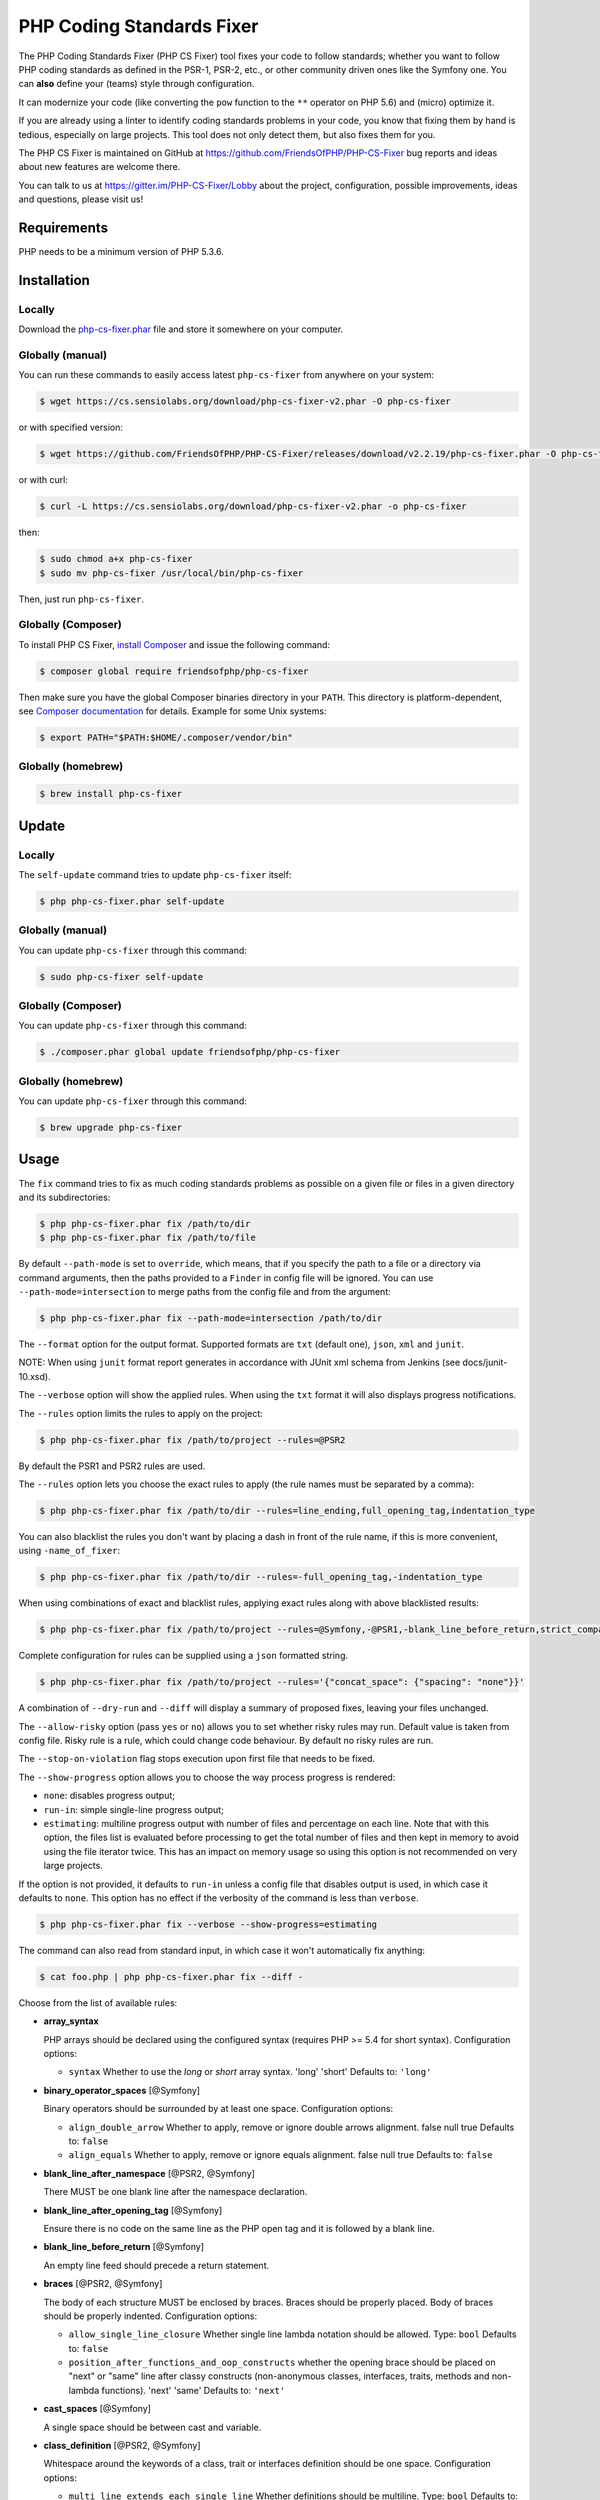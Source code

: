 PHP Coding Standards Fixer
==========================

The PHP Coding Standards Fixer (PHP CS Fixer) tool fixes your code to follow standards;
whether you want to follow PHP coding standards as defined in the PSR-1, PSR-2, etc.,
or other community driven ones like the Symfony one.
You can **also** define your (teams) style through configuration.

It can modernize your code (like converting the ``pow`` function to the ``**`` operator on PHP 5.6)
and (micro) optimize it.

If you are already using a linter to identify coding standards problems in your
code, you know that fixing them by hand is tedious, especially on large
projects. This tool does not only detect them, but also fixes them for you.

The PHP CS Fixer is maintained on GitHub at https://github.com/FriendsOfPHP/PHP-CS-Fixer
bug reports and ideas about new features are welcome there.

You can talk to us at https://gitter.im/PHP-CS-Fixer/Lobby about the project,
configuration, possible improvements, ideas and questions, please visit us!

Requirements
------------

PHP needs to be a minimum version of PHP 5.3.6.

Installation
------------

Locally
~~~~~~~

Download the `php-cs-fixer.phar`_ file and store it somewhere on your computer.

Globally (manual)
~~~~~~~~~~~~~~~~~

You can run these commands to easily access latest ``php-cs-fixer`` from anywhere on
your system:

.. code-block:: bash

    $ wget https://cs.sensiolabs.org/download/php-cs-fixer-v2.phar -O php-cs-fixer

or with specified version:

.. code-block:: bash

    $ wget https://github.com/FriendsOfPHP/PHP-CS-Fixer/releases/download/v2.2.19/php-cs-fixer.phar -O php-cs-fixer

or with curl:

.. code-block:: bash

    $ curl -L https://cs.sensiolabs.org/download/php-cs-fixer-v2.phar -o php-cs-fixer

then:

.. code-block:: bash

    $ sudo chmod a+x php-cs-fixer
    $ sudo mv php-cs-fixer /usr/local/bin/php-cs-fixer

Then, just run ``php-cs-fixer``.

Globally (Composer)
~~~~~~~~~~~~~~~~~~~

To install PHP CS Fixer, `install Composer <https://getcomposer.org/download/>`_ and issue the following command:

.. code-block:: bash

    $ composer global require friendsofphp/php-cs-fixer

Then make sure you have the global Composer binaries directory in your ``PATH``. This directory is platform-dependent, see `Composer documentation <https://getcomposer.org/doc/03-cli.md#composer-home>`_ for details. Example for some Unix systems:

.. code-block:: bash

    $ export PATH="$PATH:$HOME/.composer/vendor/bin"

Globally (homebrew)
~~~~~~~~~~~~~~~~~~~

.. code-block:: bash

    $ brew install php-cs-fixer

Update
------

Locally
~~~~~~~

The ``self-update`` command tries to update ``php-cs-fixer`` itself:

.. code-block:: bash

    $ php php-cs-fixer.phar self-update

Globally (manual)
~~~~~~~~~~~~~~~~~

You can update ``php-cs-fixer`` through this command:

.. code-block:: bash

    $ sudo php-cs-fixer self-update

Globally (Composer)
~~~~~~~~~~~~~~~~~~~

You can update ``php-cs-fixer`` through this command:

.. code-block:: bash

    $ ./composer.phar global update friendsofphp/php-cs-fixer

Globally (homebrew)
~~~~~~~~~~~~~~~~~~~

You can update ``php-cs-fixer`` through this command:

.. code-block:: bash

    $ brew upgrade php-cs-fixer

Usage
-----

The ``fix`` command tries to fix as much coding standards
problems as possible on a given file or files in a given directory and its subdirectories:

.. code-block:: bash

    $ php php-cs-fixer.phar fix /path/to/dir
    $ php php-cs-fixer.phar fix /path/to/file

By default ``--path-mode`` is set to ``override``, which means, that if you specify the path to a file or a directory via
command arguments, then the paths provided to a ``Finder`` in config file will be ignored. You can use ``--path-mode=intersection``
to merge paths from the config file and from the argument:

.. code-block:: bash

    $ php php-cs-fixer.phar fix --path-mode=intersection /path/to/dir

The ``--format`` option for the output format. Supported formats are ``txt`` (default one), ``json``, ``xml`` and ``junit``.

NOTE: When using ``junit`` format report generates in accordance with JUnit xml schema from Jenkins (see docs/junit-10.xsd).

The ``--verbose`` option will show the applied rules. When using the ``txt`` format it will also displays progress notifications.

The ``--rules`` option limits the rules to apply on the
project:

.. code-block:: bash

    $ php php-cs-fixer.phar fix /path/to/project --rules=@PSR2

By default the PSR1 and PSR2 rules are used.

The ``--rules`` option lets you choose the exact rules to
apply (the rule names must be separated by a comma):

.. code-block:: bash

    $ php php-cs-fixer.phar fix /path/to/dir --rules=line_ending,full_opening_tag,indentation_type

You can also blacklist the rules you don't want by placing a dash in front of the rule name, if this is more convenient,
using ``-name_of_fixer``:

.. code-block:: bash

    $ php php-cs-fixer.phar fix /path/to/dir --rules=-full_opening_tag,-indentation_type

When using combinations of exact and blacklist rules, applying exact rules along with above blacklisted results:

.. code-block:: bash

    $ php php-cs-fixer.phar fix /path/to/project --rules=@Symfony,-@PSR1,-blank_line_before_return,strict_comparison

Complete configuration for rules can be supplied using a ``json`` formatted string.

.. code-block:: bash

    $ php php-cs-fixer.phar fix /path/to/project --rules='{"concat_space": {"spacing": "none"}}'

A combination of ``--dry-run`` and ``--diff`` will
display a summary of proposed fixes, leaving your files unchanged.

The ``--allow-risky`` option (pass ``yes`` or ``no``) allows you to set whether risky rules may run. Default value is taken from config file.
Risky rule is a rule, which could change code behaviour. By default no risky rules are run.

The ``--stop-on-violation`` flag stops execution upon first file that needs to be fixed.

The ``--show-progress`` option allows you to choose the way process progress is rendered:

* ``none``: disables progress output;
* ``run-in``: simple single-line progress output;
* ``estimating``: multiline progress output with number of files and percentage on each line. Note that with this option, the files list is evaluated before processing to get the total number of files and then kept in memory to avoid using the file iterator twice. This has an impact on memory usage so using this option is not recommended on very large projects.

If the option is not provided, it defaults to ``run-in`` unless a config file that disables output is used, in which case it defaults to ``none``. This option has no effect if the verbosity of the command is less than ``verbose``.

.. code-block:: bash

    $ php php-cs-fixer.phar fix --verbose --show-progress=estimating

The command can also read from standard input, in which case it won't
automatically fix anything:

.. code-block:: bash

    $ cat foo.php | php php-cs-fixer.phar fix --diff -

Choose from the list of available rules:

* **array_syntax**

  PHP arrays should be declared using the configured syntax (requires PHP
  >= 5.4 for short syntax).
  Configuration options:

  - ``syntax``
    Whether to use the `long` or `short` array syntax.
    'long'
    'short'
    Defaults to:
    ``'long'``

* **binary_operator_spaces** [@Symfony]

  Binary operators should be surrounded by at least one space.
  Configuration options:

  - ``align_double_arrow``
    Whether to apply, remove or ignore double arrows alignment.
    false
    null
    true
    Defaults to:
    ``false``
  - ``align_equals``
    Whether to apply, remove or ignore equals alignment.
    false
    null
    true
    Defaults to:
    ``false``

* **blank_line_after_namespace** [@PSR2, @Symfony]

  There MUST be one blank line after the namespace declaration.

* **blank_line_after_opening_tag** [@Symfony]

  Ensure there is no code on the same line as the PHP open tag and it is
  followed by a blank line.

* **blank_line_before_return** [@Symfony]

  An empty line feed should precede a return statement.

* **braces** [@PSR2, @Symfony]

  The body of each structure MUST be enclosed by braces. Braces should be
  properly placed. Body of braces should be properly indented.
  Configuration options:

  - ``allow_single_line_closure``
    Whether single line lambda notation should be allowed.
    Type: ``bool``
    Defaults to:
    ``false``
  - ``position_after_functions_and_oop_constructs``
    whether the opening brace should be placed on "next" or "same" line
    after classy constructs (non-anonymous classes, interfaces, traits,
    methods and non-lambda functions).
    'next'
    'same'
    Defaults to:
    ``'next'``

* **cast_spaces** [@Symfony]

  A single space should be between cast and variable.

* **class_definition** [@PSR2, @Symfony]

  Whitespace around the keywords of a class, trait or interfaces
  definition should be one space.
  Configuration options:

  - ``multi_line_extends_each_single_line``
    Whether definitions should be multiline.
    Type: ``bool``
    Defaults to:
    ``false``
    **Deprecated alias**: ``multiLineExtendsEachSingleLine``
  - ``single_item_single_line``
    Whether definitions should be single line when including a single item.
    Type: ``bool``
    Defaults to:
    ``false``
    **Deprecated alias**: ``singleItemSingleLine``
  - ``single_line``
    Whether definitions should be single line.
    Type: ``bool``
    Defaults to:
    ``false``
    **Deprecated alias**: ``singleLine``

* **class_keyword_remove**

  Converts ``::class`` keywords to FQCN strings. Requires PHP >= 5.5.

* **combine_consecutive_unsets**

  Calling ``unset`` on multiple items should be done in one call.

* **concat_space** [@Symfony]

  Concatenation should be spaced according configuration.
  Configuration options:

  - ``spacing``
    Spacing to apply around concatenation operator.
    'none'
    'one'
    Defaults to:
    ``'none'``

* **declare_equal_normalize** [@Symfony]

  Equal sign in declare statement should be surrounded by spaces or not
  following configuration.
  Configuration options:

  - ``space``
    Spacing to apply around the equal sign.
    'none'
    'single'
    Defaults to:
    ``'none'``

* **declare_strict_types** [@PHP70Migration:risky]

  Force strict types declaration in all files. Requires PHP >= 7.0.
  **Risky rule**
  Forcing strict types will stop non strict code from working.

* **dir_constant** [@Symfony:risky]

  Replaces ``dirname(__FILE__)`` expression with equivalent ``__DIR__``
  constant.
  **Risky rule**
  Risky when the function `dirname` is overridden.

* **doctrine_annotation_braces**

  Doctrine annotations without arguments must use the configured syntax.
  Configuration options:

  - ``ignored_tags``
    List of tags that must not be treated as Doctrine Annotations.
    Type: ``array``
    Defaults to:
    ``['abstract', 'access', 'code', 'deprec', 'encode', 'exception',
    'final', 'ingroup', 'inheritdoc', 'inheritDoc', 'magic', 'name',
    'toc', 'tutorial', 'private', 'static', 'staticvar',
    'staticVar', 'throw', 'api', 'author', 'category', 'copyright',
    'deprecated', 'example', 'filesource', 'global', 'ignore',
    'internal', 'license', 'link', 'method', 'package', 'param',
    'property', 'property-read', 'property-write', 'return', 'see',
    'since', 'source', 'subpackage', 'throws', 'todo', 'TODO',
    'usedBy', 'uses', 'var', 'version', 'after', 'afterClass',
    'backupGlobals', 'backupStaticAttributes', 'before',
    'beforeClass', 'codeCoverageIgnore', 'codeCoverageIgnoreStart',
    'codeCoverageIgnoreEnd', 'covers', 'coversDefaultClass',
    'coversNothing', 'dataProvider', 'depends', 'expectedException',
    'expectedExceptionCode', 'expectedExceptionMessage',
    'expectedExceptionMessageRegExp', 'group', 'large', 'medium',
    'preserveGlobalState', 'requires',
    'runTestsInSeparateProcesses', 'runInSeparateProcess', 'small',
    'test', 'testdox', 'ticket', 'uses', 'SuppressWarnings',
    'noinspection', 'package_version', 'enduml', 'startuml', 'fix',
    'FIXME', 'fixme', 'override']``
  - ``syntax``
    Whether to add or remove braces.
    'with_braces'
    'without_braces'
    Defaults to:
    ``'without_braces'``

* **doctrine_annotation_indentation**

  Doctrine annotations must be indented with four spaces.
  Configuration options:

  - ``ignored_tags``
    List of tags that must not be treated as Doctrine Annotations.
    Type: ``array``
    Defaults to:
    ``['abstract', 'access', 'code', 'deprec', 'encode', 'exception',
    'final', 'ingroup', 'inheritdoc', 'inheritDoc', 'magic', 'name',
    'toc', 'tutorial', 'private', 'static', 'staticvar',
    'staticVar', 'throw', 'api', 'author', 'category', 'copyright',
    'deprecated', 'example', 'filesource', 'global', 'ignore',
    'internal', 'license', 'link', 'method', 'package', 'param',
    'property', 'property-read', 'property-write', 'return', 'see',
    'since', 'source', 'subpackage', 'throws', 'todo', 'TODO',
    'usedBy', 'uses', 'var', 'version', 'after', 'afterClass',
    'backupGlobals', 'backupStaticAttributes', 'before',
    'beforeClass', 'codeCoverageIgnore', 'codeCoverageIgnoreStart',
    'codeCoverageIgnoreEnd', 'covers', 'coversDefaultClass',
    'coversNothing', 'dataProvider', 'depends', 'expectedException',
    'expectedExceptionCode', 'expectedExceptionMessage',
    'expectedExceptionMessageRegExp', 'group', 'large', 'medium',
    'preserveGlobalState', 'requires',
    'runTestsInSeparateProcesses', 'runInSeparateProcess', 'small',
    'test', 'testdox', 'ticket', 'uses', 'SuppressWarnings',
    'noinspection', 'package_version', 'enduml', 'startuml', 'fix',
    'FIXME', 'fixme', 'override']``

* **doctrine_annotation_spaces**

  Fixes spaces in Doctrine annotations.
  Configuration options:

  - ``around_argument_assignments``
    Whether to fix spaces around argument assignment operator.
    Type: ``bool``
    Defaults to:
    ``true``
  - ``around_array_assignments``
    Whether to fix spaces around array assignment operators.
    Type: ``bool``
    Defaults to:
    ``true``
  - ``around_commas``
    Whether to fix spaces around commas.
    Type: ``bool``
    Defaults to:
    ``true``
  - ``around_parentheses``
    Whether to fix spaces around parentheses.
    Type: ``bool``
    Defaults to:
    ``true``
  - ``ignored_tags``
    List of tags that must not be treated as Doctrine Annotations.
    Type: ``array``
    Defaults to:
    ``['abstract', 'access', 'code', 'deprec', 'encode', 'exception',
    'final', 'ingroup', 'inheritdoc', 'inheritDoc', 'magic', 'name',
    'toc', 'tutorial', 'private', 'static', 'staticvar',
    'staticVar', 'throw', 'api', 'author', 'category', 'copyright',
    'deprecated', 'example', 'filesource', 'global', 'ignore',
    'internal', 'license', 'link', 'method', 'package', 'param',
    'property', 'property-read', 'property-write', 'return', 'see',
    'since', 'source', 'subpackage', 'throws', 'todo', 'TODO',
    'usedBy', 'uses', 'var', 'version', 'after', 'afterClass',
    'backupGlobals', 'backupStaticAttributes', 'before',
    'beforeClass', 'codeCoverageIgnore', 'codeCoverageIgnoreStart',
    'codeCoverageIgnoreEnd', 'covers', 'coversDefaultClass',
    'coversNothing', 'dataProvider', 'depends', 'expectedException',
    'expectedExceptionCode', 'expectedExceptionMessage',
    'expectedExceptionMessageRegExp', 'group', 'large', 'medium',
    'preserveGlobalState', 'requires',
    'runTestsInSeparateProcesses', 'runInSeparateProcess', 'small',
    'test', 'testdox', 'ticket', 'uses', 'SuppressWarnings',
    'noinspection', 'package_version', 'enduml', 'startuml', 'fix',
    'FIXME', 'fixme', 'override']``

* **elseif** [@PSR2, @Symfony]

  The keyword ``elseif`` should be used instead of ``else if`` so that all
  control keywords look like single words.

* **encoding** [@PSR1, @PSR2, @Symfony]

  PHP code MUST use only UTF-8 without BOM (remove BOM).

* **ereg_to_preg** [@Symfony:risky]

  Replace deprecated ``ereg`` regular expression functions with ``preg``.
  **Risky rule**
  Risky if the `ereg` function is overridden.

* **full_opening_tag** [@PSR1, @PSR2, @Symfony]

  PHP code must use the long ``<?php`` tags or short-echo ``<?=`` tags and not
  other tag variations.

* **function_declaration** [@PSR2, @Symfony]

  Spaces should be properly placed in a function declaration.
  Configuration options:

  - ``closure_function_spacing``
    Spacing to use before open parenthesis for closures.
    'none'
    'one'
    Defaults to:
    ``'one'``

* **function_to_constant** [@Symfony:risky]

  Replace core functions calls returning constants with the constants.
  **Risky rule**
  Risky when any of the configured functions to replace are overridden.
  Configuration options:

  - ``functions``
    List of function names to fix.
    Subset of:
    ['phpversion', 'php_sapi_name', 'pi']
    Defaults to:
    ``['phpversion', 'php_sapi_name', 'pi']``

* **function_typehint_space** [@Symfony]

  Add missing space between function's argument and its typehint.

* **general_phpdoc_annotation_remove**

  Configured annotations should be omitted from PHPDoc.
  Configuration options:

  - ``annotations``
    List of annotations to remove, e.g. `["author"]`.
    Type: ``array``
    Defaults to:
    ``[]``

* **hash_to_slash_comment** [@Symfony]

  Single line comments should use double slashes ``//`` and not hash ``#``.

* **header_comment**

  Add, replace or remove header comment.
  Configuration options:

  - ``comment_type``
    Comment syntax type.
    'comment'
    'PHPDoc'
    Defaults to:
    ``'comment'``
    **Deprecated alias**: ``commentType``
  - ``header``
    Proper header content.
    Type: ``string``
    Required
  - ``location``
    The location of the inserted header.
    'after_declare_strict'
    'after_open'
    Defaults to:
    ``'after_declare_strict'``
  - ``separate``
    Whether the header should be separated from the file content with a new
    line.
    'both'
    'bottom'
    'none'
    'top'
    Defaults to:
    ``'both'``

* **heredoc_to_nowdoc**

  Convert ``heredoc`` to ``nowdoc`` where possible.

* **include** [@Symfony]

  Include/Require and file path should be divided with a single space.
  File path should not be placed under brackets.

* **indentation_type** [@PSR2, @Symfony]

  Code MUST use configured indentation type.

* **is_null** [@Symfony:risky]

  Replaces ``is_null($var)`` expression with ``null === $var``.
  **Risky rule**
  Risky when the function `is_null` is overridden.
  Configuration options:

  - ``use_yoda_style``
    Whether Yoda style conditions should be used.
    Type: ``bool``
    Defaults to:
    ``true``

* **line_ending** [@PSR2, @Symfony]

  All PHP files must use same line ending.

* **linebreak_after_opening_tag**

  Ensure there is no code on the same line as the PHP open tag.

* **lowercase_cast** [@Symfony]

  Cast should be written in lower case.

* **lowercase_constants** [@PSR2, @Symfony]

  The PHP constants ``true``, ``false``, and ``null`` MUST be in lower case.

* **lowercase_keywords** [@PSR2, @Symfony]

  PHP keywords MUST be in lower case.

* **magic_constant_casing** [@Symfony]

  Magic constants should be referred to using the correct casing.

* **mb_str_functions**

  Replace non multibyte-safe functions with corresponding mb function.
  **Risky rule**
  Risky when any of the functions are overridden.

* **method_argument_space** [@PSR2, @Symfony]

  In method arguments and method call, there MUST NOT be a space before
  each comma and there MUST be one space after each comma.
  Configuration options:

  - ``keep_multiple_spaces_after_comma``
    Whether keep multiple spaces after comma.
    Type: ``bool``
    Defaults to:
    ``false``

* **method_separation** [@Symfony]

  Methods must be separated with one blank line.

* **modernize_types_casting** [@Symfony:risky]

  Replaces ``intval``, ``floatval``, ``doubleval``, ``strval`` and ``boolval``
  function calls with according type casting operator.
  **Risky rule**
  Risky if any of the functions `intval`, `floatval`, `doubleval`, `strval`
  or `boolval` are overridden.

* **native_function_casing** [@Symfony]

  Function defined by PHP should be called using the correct casing.

* **native_function_invocation**

  Add leading ``\`` before function invocation of internal function to speed
  up resolving.
  **Risky rule**
  Risky when any of the functions are overridden.
  Configuration options:

  - ``exclude``
    List of functions to ignore.
    Type: ``array``
    Defaults to:
    ``[]``

* **new_with_braces** [@Symfony]

  All instances created with new keyword must be followed by braces.

* **no_alias_functions** [@Symfony:risky]

  Master functions shall be used instead of aliases.
  **Risky rule**
  Risky when any of the alias functions are overridden.

* **no_blank_lines_after_class_opening** [@Symfony]

  There should be no empty lines after class opening brace.

* **no_blank_lines_after_phpdoc** [@Symfony]

  There should not be blank lines between docblock and the documented
  element.

* **no_blank_lines_before_namespace**

  There should be no blank lines before a namespace declaration.

* **no_closing_tag** [@PSR2, @Symfony]

  The closing ``?>`` tag MUST be omitted from files containing only PHP.

* **no_empty_comment** [@Symfony]

  There should not be any empty comments.

* **no_empty_phpdoc** [@Symfony]

  There should not be empty PHPDoc blocks.

* **no_empty_statement** [@Symfony]

  Remove useless semicolon statements.

* **no_extra_consecutive_blank_lines** [@Symfony]

  Removes extra blank lines and/or blank lines following configuration.
  Configuration options:

  - ``tokens``
    List of tokens to fix.
    Subset of:
    ['break', 'continue', 'extra', 'return', 'throw', 'use',
    'useTrait', 'use_trait', 'curly_brace_block',
    'parenthesis_brace_block', 'square_brace_block']
    Defaults to:
    ``['extra']``

* **no_leading_import_slash** [@Symfony]

  Remove leading slashes in ``use`` clauses.

* **no_leading_namespace_whitespace** [@Symfony]

  The namespace declaration line shouldn't contain leading whitespace.

* **no_mixed_echo_print** [@Symfony]

  Either language construct ``print`` or ``echo`` should be used.
  Configuration options:

  - ``use``
    The desired language construct.
    'echo'
    'print'
    Defaults to:
    ``'echo'``

* **no_multiline_whitespace_around_double_arrow** [@Symfony]

  Operator ``=>`` should not be surrounded by multi-line whitespaces.

* **no_multiline_whitespace_before_semicolons**

  Multi-line whitespace before closing semicolon are prohibited.

* **no_php4_constructor**

  Convert PHP4-style constructors to ``__construct``.
  **Risky rule**
  Risky when old style constructor being fixed is overridden or overrides
  parent one.

* **no_short_bool_cast** [@Symfony]

  Short cast ``bool`` using double exclamation mark should not be used.

* **no_short_echo_tag**

  Replace short-echo ``<?=`` with long format ``<?php echo`` syntax.

* **no_singleline_whitespace_before_semicolons** [@Symfony]

  Single-line whitespace before closing semicolon are prohibited.

* **no_spaces_after_function_name** [@PSR2, @Symfony]

  When making a method or function call, there MUST NOT be a space between
  the method or function name and the opening parenthesis.

* **no_spaces_around_offset** [@Symfony]

  There MUST NOT be spaces around offset braces.
  Configuration options:

  - ``positions``
    Whether spacing should be fixed inside and/or outside the offset braces.
    Subset of:
    ['inside', 'outside']
    Defaults to:
    ``['inside', 'outside']``

* **no_spaces_inside_parenthesis** [@PSR2, @Symfony]

  There MUST NOT be a space after the opening parenthesis. There MUST NOT
  be a space before the closing parenthesis.

* **no_trailing_comma_in_list_call** [@Symfony]

  Remove trailing commas in list function calls.

* **no_trailing_comma_in_singleline_array** [@Symfony]

  PHP single-line arrays should not have trailing comma.

* **no_trailing_whitespace** [@PSR2, @Symfony]

  Remove trailing whitespace at the end of non-blank lines.

* **no_trailing_whitespace_in_comment** [@PSR2, @Symfony]

  There MUST be no trailing spaces inside comment or PHPDoc.

* **no_unneeded_control_parentheses** [@Symfony]

  Removes unneeded parentheses around control statements.
  Configuration options:

  - ``statements``
    List of control statements to fix.
    Type: ``array``
    Defaults to:
    ``['break', 'clone', 'continue', 'echo_print', 'return',
    'switch_case', 'yield']``

* **no_unreachable_default_argument_value**

  In function arguments there must not be arguments with default values
  before non-default ones.
  **Risky rule**
  Modifies the signature of functions; therefore risky when using systems
  (such as some Symfony components) that rely on those (for example
  through reflection).

* **no_unused_imports** [@Symfony]

  Unused ``use`` statements must be removed.

* **no_useless_else**

  There should not be useless ``else`` cases.

* **no_useless_return**

  There should not be an empty ``return`` statement at the end of a
  function.

* **no_whitespace_before_comma_in_array** [@Symfony]

  In array declaration, there MUST NOT be a whitespace before each comma.

* **no_whitespace_in_blank_line** [@Symfony]

  Remove trailing whitespace at the end of blank lines.

* **non_printable_character** [@Symfony:risky]

  Remove Zero-width space (ZWSP), Non-breaking space (NBSP) and other
  invisible unicode symbols.
  **Risky rule**
  Risky when strings contain intended invisible characters.

* **normalize_index_brace** [@Symfony]

  Array index should always be written by using square braces.

* **not_operator_with_space**

  Logical NOT operators (``!``) should have leading and trailing
  whitespaces.

* **not_operator_with_successor_space**

  Logical NOT operators (``!``) should have one trailing whitespace.

* **object_operator_without_whitespace** [@Symfony]

  There should not be space before or after object ``T_OBJECT_OPERATOR``
  ``->``.

* **ordered_class_elements**

  Orders the elements of classes/interfaces/traits.
  Configuration options:

  - ``order``
    List of strings defining order of elements.
    Subset of:
    ['use_trait', 'public', 'protected', 'private', 'constant',
    'constant_public', 'constant_protected', 'constant_private',
    'property', 'property_static', 'property_public',
    'property_protected', 'property_private',
    'property_public_static', 'property_protected_static',
    'property_private_static', 'method', 'method_static',
    'method_public', 'method_protected', 'method_private',
    'method_public_static', 'method_protected_static',
    'method_private_static', 'construct', 'destruct', 'magic',
    'phpunit']
    Defaults to:
    ``['use_trait', 'constant_public', 'constant_protected',
    'constant_private', 'property_public', 'property_protected',
    'property_private', 'construct', 'destruct', 'magic', 'phpunit',
    'method_public', 'method_protected', 'method_private']``

* **ordered_imports**

  Ordering ``use`` statements.
  Configuration options:

  - ``imports_order``
    Defines the order of import types.
    Types: ``array``, ``null``
    Defaults to:
    ``null``
    **Deprecated alias**: ``importsOrder``
  - ``sort_algorithm``
    whether the statements should be sorted alphabetically or by length
    'alpha'
    'length'
    Defaults to:
    ``'alpha'``
    **Deprecated alias**: ``sortAlgorithm``

* **php_unit_construct** [@Symfony:risky]

  PHPUnit assertion method calls like ``->assertSame(true, $foo)`` should be
  written with dedicated method like ``->assertTrue($foo)``.
  **Risky rule**
  Fixer could be risky if one is overriding PHPUnit's native methods.
  Configuration options:

  - ``assertions``
    List of assertion methods to fix.
    Subset of:
    ['assertSame', 'assertEquals', 'assertNotEquals',
    'assertNotSame']
    Defaults to:
    ``['assertEquals', 'assertSame', 'assertNotEquals',
    'assertNotSame']``

* **php_unit_dedicate_assert** [@Symfony:risky]

  PHPUnit assertions like ``assertInternalType``, ``assertFileExists``, should
  be used over ``assertTrue``.
  **Risky rule**
  Fixer could be risky if one is overriding PHPUnit's native methods.
  Configuration options:

  - ``functions``
    List of assertions to fix.
    Subset of:
    ['array_key_exists', 'empty', 'file_exists', 'is_infinite',
    'is_nan', 'is_null', 'is_array', 'is_bool', 'is_callable',
    'is_double', 'is_float', 'is_int', 'is_integer', 'is_long',
    'is_numeric', 'is_object', 'is_real', 'is_resource',
    'is_scalar', 'is_string']
    Defaults to:
    ``['array_key_exists', 'empty', 'file_exists', 'is_infinite',
    'is_nan', 'is_null', 'is_array', 'is_bool', 'is_callable',
    'is_double', 'is_float', 'is_int', 'is_integer', 'is_long',
    'is_numeric', 'is_object', 'is_real', 'is_resource',
    'is_scalar', 'is_string']``

* **php_unit_fqcn_annotation** [@Symfony]

  PHPUnit annotations should be a FQCNs including a root namespace.

* **php_unit_strict**

  PHPUnit methods like ``assertSame`` should be used instead of
  ``assertEquals``.
  **Risky rule**
  Risky when any of the functions are overridden or when testing object
  equality.
  Configuration options:

  - ``assertions``
    List of assertion methods to fix.
    Subset of:
    ['assertAttributeEquals', 'assertAttributeNotEquals',
    'assertEquals', 'assertNotEquals']
    Defaults to:
    ``['assertAttributeEquals', 'assertAttributeNotEquals',
    'assertEquals', 'assertNotEquals']``

* **phpdoc_add_missing_param_annotation**

  PHPDoc should contain ``@param`` for all params.
  Configuration options:

  - ``only_untyped``
    Whether to add missing `@param` annotations for untyped parameters only.
    Type: ``bool``
    Defaults to:
    ``true``

* **phpdoc_align** [@Symfony]

  All items of the ``@param``, ``@throws``, ``@return``, ``@var``, and ``@type``
  PHPDoc tags must be aligned vertically.

* **phpdoc_annotation_without_dot** [@Symfony]

  PHPDoc annotation descriptions should not be a sentence.

* **phpdoc_indent** [@Symfony]

  Docblocks should have the same indentation as the documented subject.

* **phpdoc_inline_tag** [@Symfony]

  Fix PHPDoc inline tags, make ``@inheritdoc`` always inline.

* **phpdoc_no_access** [@Symfony]

  ``@access`` annotations should be omitted from PHPDoc.

* **phpdoc_no_alias_tag** [@Symfony]

  No alias PHPDoc tags should be used.
  Configuration options:

  - ``replacements``
    Mapping between replaced annotations with new ones.
    Type: ``array``
    Defaults to:
    ``['property-read' => 'property', 'property-write' => 'property',
    'type' => 'var', 'link' => 'see']``

* **phpdoc_no_empty_return** [@Symfony]

  ``@return`` void and ``@return null`` annotations should be omitted from
  PHPDoc.

* **phpdoc_no_package** [@Symfony]

  ``@package`` and ``@subpackage`` annotations should be omitted from PHPDoc.

* **phpdoc_no_useless_inheritdoc** [@Symfony]

  Classy that does not inherit must not have ``@inheritdoc`` tags.

* **phpdoc_order**

  Annotations in PHPDoc should be ordered so that ``@param`` annotations
  come first, then ``@throws`` annotations, then ``@return`` annotations.

* **phpdoc_return_self_reference** [@Symfony]

  The type of ``@return`` annotations of methods returning a reference to
  itself must the configured one.
  Configuration options:

  - ``replacements``
    Mapping between replaced return types with new ones.
    Type: ``array``
    Defaults to:
    ``['this' => '$this', '@this' => '$this', '$self' => 'self',
    '@self' => 'self', '$static' => 'static', '@static' => 'static']``

* **phpdoc_scalar** [@Symfony]

  Scalar types should always be written in the same form. ``int`` not
  ``integer``, ``bool`` not ``boolean``, ``float`` not ``real`` or ``double``.

* **phpdoc_separation** [@Symfony]

  Annotations in PHPDoc should be grouped together so that annotations of
  the same type immediately follow each other, and annotations of a
  different type are separated by a single blank line.

* **phpdoc_single_line_var_spacing** [@Symfony]

  Single line ``@var`` PHPDoc should have proper spacing.

* **phpdoc_summary** [@Symfony]

  PHPDoc summary should end in either a full stop, exclamation mark, or
  question mark.

* **phpdoc_to_comment** [@Symfony]

  Docblocks should only be used on structural elements.

* **phpdoc_trim** [@Symfony]

  PHPDoc should start and end with content, excluding the very first and
  last line of the docblocks.

* **phpdoc_types** [@Symfony]

  The correct case must be used for standard PHP types in PHPDoc.

* **phpdoc_var_without_name** [@Symfony]

  ``@var`` and ``@type`` annotations should not contain the variable name.

* **pow_to_exponentiation** [@PHP56Migration:risky, @PHP70Migration:risky]

  Converts ``pow`` to the ``**`` operator. Requires PHP >= 5.6.
  **Risky rule**
  Risky when the function `pow` is overridden.

* **pre_increment** [@Symfony]

  Pre incrementation/decrementation should be used if possible.

* **protected_to_private** [@Symfony]

  Converts ``protected`` variables and methods to ``private`` where possible.

* **psr0**

  Classes must be in a path that matches their namespace, be at least one
  namespace deep and the class name should match the file name.
  **Risky rule**
  This fixer may change your class name, which will break the code that is
  depended on old name.
  Configuration options:

  - ``dir``
    The directory where the project code is placed.
    Type: ``string``
    Defaults to:
    ``''``

* **psr4** [@Symfony:risky]

  Class names should match the file name.
  **Risky rule**
  This fixer may change your class name, which will break the code that is
  depended on old name.

* **random_api_migration** [@PHP70Migration:risky]

  Replaces ``rand``, ``srand``, ``getrandmax`` functions calls with their ``mt_*``
  analogs.
  **Risky rule**
  Risky when the configured functions are overridden.
  Configuration options:

  - ``replacements``
    Mapping between replaced functions with the new ones.
    Type: ``array``
    Defaults to:
    ``['getrandmax' => 'mt_getrandmax', 'rand' => 'mt_rand', 'srand' =>
    'mt_srand']``

* **return_type_declaration** [@Symfony]

  There should be one or no space before colon, and one space after it in
  return type declarations, according to configuration.
  Configuration options:

  - ``space_before``
    Spacing to apply before colon.
    'none'
    'one'
    Defaults to:
    ``'none'``

* **self_accessor** [@Symfony:risky]

  Inside class or interface element ``self`` should be preferred to the
  class name itself.
  **Risky rule**
  Risky when using dynamic calls like get_called_class() or late static
  binding.

* **semicolon_after_instruction**

  Instructions must be terminated with a semicolon.

* **short_scalar_cast** [@Symfony]

  Cast ``(boolean)`` and ``(integer)`` should be written as ``(bool)`` and
  ``(int)``, ``(double)`` and ``(real)`` as ``(float)``.

* **silenced_deprecation_error** [@Symfony:risky]

  Ensures deprecation notices are silenced.
  **Risky rule**
  Silencing of deprecation errors might cause changes to code behaviour.

* **simplified_null_return**

  A return statement wishing to return ``void`` should not return ``null``.

* **single_blank_line_at_eof** [@PSR2, @Symfony]

  A PHP file without end tag must always end with a single empty line
  feed.

* **single_blank_line_before_namespace** [@Symfony]

  There should be exactly one blank line before a namespace declaration.

* **single_class_element_per_statement** [@PSR2, @Symfony]

  There MUST NOT be more than one property or constant declared per
  statement.
  Configuration options:

  - ``elements``
    List of strings which element should be modified.
    Subset of:
    ['const', 'property']
    Defaults to:
    ``['const', 'property']``

* **single_import_per_statement** [@PSR2, @Symfony]

  There MUST be one use keyword per declaration.

* **single_line_after_imports** [@PSR2, @Symfony]

  Each namespace use MUST go on its own line and there MUST be one blank
  line after the use statements block.

* **single_quote** [@Symfony]

  Convert double quotes to single quotes for simple strings.

* **space_after_semicolon** [@Symfony]

  Fix whitespace after a semicolon.

* **standardize_not_equals** [@Symfony]

  Replace all ``<>`` with ``!=``.

* **strict_comparison**

  Comparisons should be strict.
  **Risky rule**
  Changing comparisons to strict might change code behavior.

* **strict_param**

  Functions should be used with ``$strict`` param set to ``true``.
  **Risky rule**
  Risky when the fixed function is overridden or if the code relies on
  non-strict usage.

* **switch_case_semicolon_to_colon** [@PSR2, @Symfony]

  A case should be followed by a colon and not a semicolon.

* **switch_case_space** [@PSR2, @Symfony]

  Removes extra spaces between colon and case value.

* **ternary_operator_spaces** [@Symfony]

  Standardize spaces around ternary operator.

* **ternary_to_null_coalescing** [@PHP70Migration, @PHP71Migration]

  Use ``null`` coalescing operator ``??`` where possible. Requires PHP >= 7.0.

* **trailing_comma_in_multiline_array** [@Symfony]

  PHP multi-line arrays should have a trailing comma.

* **trim_array_spaces** [@Symfony]

  Arrays should be formatted like function/method arguments, without
  leading or trailing single line space.

* **unary_operator_spaces** [@Symfony]

  Unary operators should be placed adjacent to their operands.

* **visibility_required** [@PSR2, @Symfony, @PHP71Migration]

  Visibility MUST be declared on all properties and methods; ``abstract``
  and ``final`` MUST be declared before the visibility; ``static`` MUST be
  declared after the visibility.
  Configuration options:

  - ``elements``
    The structural elements to fix (PHP >= 7.1 required for `const`).
    Subset of:
    ['property', 'method', 'const']
    Defaults to:
    ``['property', 'method']``

* **whitespace_after_comma_in_array** [@Symfony]

  In array declaration, there MUST be a whitespace after each comma.


The ``--dry-run`` option displays the files that need to be
fixed but without actually modifying them:

.. code-block:: bash

    $ php php-cs-fixer.phar fix /path/to/code --dry-run

Config file
-----------

Instead of using command line options to customize the rule, you can save the
project configuration in a ``.php_cs.dist`` file in the root directory of your project.
The file must return an instance of `PhpCsFixer\\ConfigInterface <https://github.com/FriendsOfPHP/PHP-CS-Fixer/blob/v2.2.19/src/ConfigInterface.php>`_
which lets you configure the rules, the files and directories that
need to be analyzed. You may also create ``.php_cs`` file, which is
the local configuration that will be used instead of the project configuration. It
is a good practice to add that file into your ``.gitignore`` file.
With the ``--config`` option you can specify the path to the
``.php_cs`` file.

The example below will add two rules to the default list of PSR2 set rules:

.. code-block:: php

    <?php

    $finder = PhpCsFixer\Finder::create()
        ->exclude('somedir')
        ->notPath('src/Symfony/Component/Translation/Tests/fixtures/resources.php')
        ->in(__DIR__)
    ;

    return PhpCsFixer\Config::create()
        ->setRules(array(
            '@PSR2' => true,
            'strict_param' => true,
            'array_syntax' => array('syntax' => 'short'),
        ))
        ->setFinder($finder)
    ;

**NOTE**: ``exclude`` will work only for directories, so if you need to exclude file, try ``notPath``.

See `Symfony\\Finder <https://symfony.com/doc/current/components/finder.html>`_
online documentation for other `Finder` methods.

You may also use a blacklist for the rules instead of the above shown whitelist approach.
The following example shows how to use all ``Symfony`` rules but the ``full_opening_tag`` rule.

.. code-block:: php

    <?php

    $finder = PhpCsFixer\Finder::create()
        ->exclude('somedir')
        ->in(__DIR__)
    ;

    return PhpCsFixer\Config::create()
        ->setRules(array(
            '@Symfony' => true,
            'full_opening_tag' => false,
        ))
        ->setFinder($finder)
    ;

You may want to use non-linux whitespaces in your project. Then you need to
configure them in your config file.

.. code-block:: php

    <?php

    return PhpCsFixer\Config::create()
        ->setIndent("\t")
        ->setLineEnding("\r\n")
    ;

By using ``--using-cache`` option with ``yes`` or ``no`` you can set if the caching
mechanism should be used.

Caching
-------

The caching mechanism is enabled by default. This will speed up further runs by
fixing only files that were modified since the last run. The tool will fix all
files if the tool version has changed or the list of rules has changed.
Cache is supported only for tool downloaded as phar file or installed via
composer.

Cache can be disabled via ``--using-cache`` option or config file:

.. code-block:: php

    <?php

    return PhpCsFixer\Config::create()
        ->setUsingCache(false)
    ;

Cache file can be specified via ``--cache-file`` option or config file:

.. code-block:: php

    <?php

    return PhpCsFixer\Config::create()
        ->setCacheFile(__DIR__.'/.php_cs.cache')
    ;

Using PHP CS Fixer on CI
------------------------

Require ``friendsofphp/php-cs-fixer`` as a ``dev`` dependency:

.. code-block:: bash

    $ ./composer.phar require --dev friendsofphp/php-cs-fixer

Then, add the following command to your CI:

.. code-block:: bash

    $ IFS='
    $ '
    $ CHANGED_FILES=$(git diff --name-only --diff-filter=ACMRTUXB "${COMMIT_RANGE}")
    $ if ! echo "${CHANGED_FILES}" | grep -qE "^(\\.php_cs(\\.dist)?|composer\\.lock)$"; then EXTRA_ARGS=$(printf -- '--path-mode=intersection\n--\n%s' "${CHANGED_FILES}"); else EXTRA_ARGS=''; fi
    $ vendor/bin/php-cs-fixer fix --config=.php_cs.dist -v --dry-run --stop-on-violation --using-cache=no ${EXTRA_ARGS}

Where ``$COMMIT_RANGE`` is your range of commits, eg ``$TRAVIS_COMMIT_RANGE`` or ``HEAD~..HEAD``.

Exit codes
----------

Exit code is built using following bit flags:

*  0 OK.
*  1 General error (or PHP/HHVM minimal requirement not matched).
*  4 Some files have invalid syntax (only in dry-run mode).
*  8 Some files need fixing (only in dry-run mode).
* 16 Configuration error of the application.
* 32 Configuration error of a Fixer.
* 64 Exception raised within the application.

(applies to exit codes of the `fix` command only)

Helpers
-------

Dedicated plugins exist for:

* `Atom`_
* `NetBeans`_
* `PhpStorm`_
* `Sublime Text`_
* `Vim`_

Contribute
----------

The tool comes with quite a few built-in fixers, but everyone is more than
welcome to `contribute`_ more of them.

Fixers
~~~~~~

A *fixer* is a class that tries to fix one CS issue (a ``Fixer`` class must
implement ``FixerInterface``).

Configs
~~~~~~~

A *config* knows about the CS rules and the files and directories that must be
scanned by the tool when run in the directory of your project. It is useful for
projects that follow a well-known directory structures (like for Symfony
projects for instance).

.. _php-cs-fixer.phar: https://cs.sensiolabs.org/download/php-cs-fixer-v2.phar
.. _Atom:              https://github.com/Glavin001/atom-beautify
.. _NetBeans:          http://plugins.netbeans.org/plugin/49042/php-cs-fixer
.. _PhpStorm:          https://medium.com/@valeryan/how-to-configure-phpstorm-to-use-php-cs-fixer-1844991e521f
.. _Sublime Text:      https://github.com/benmatselby/sublime-phpcs
.. _Vim:               https://github.com/stephpy/vim-php-cs-fixer
.. _contribute:        https://github.com/FriendsOfPHP/PHP-CS-Fixer/blob/master/CONTRIBUTING.md
